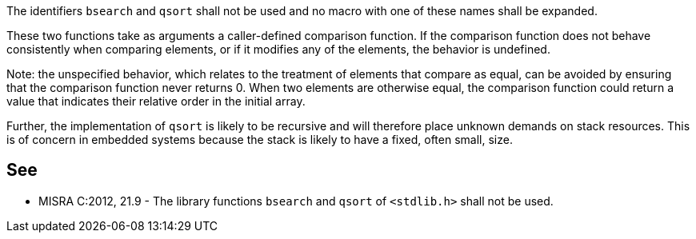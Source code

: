 The identifiers ``bsearch`` and ``qsort`` shall not be used and no macro with one of these names shall be expanded. 

These two functions take as arguments a caller-defined comparison function. If the comparison function does not behave consistently when comparing elements, or if it modifies any of the elements, the behavior is undefined.

Note: the unspecified behavior, which relates to the treatment of elements that compare as equal, can be avoided by ensuring that the comparison function never returns 0. When two elements are otherwise equal, the comparison function could return a value that indicates their relative order in the initial array. 

Further, the implementation of ``qsort`` is likely to be recursive and will therefore place unknown demands on stack resources. This is of concern in embedded systems because the stack is likely to have a fixed, often small, size.


== See

* MISRA C:2012, 21.9 - The library functions ``bsearch`` and ``qsort`` of ``<stdlib.h>`` shall not be used.

